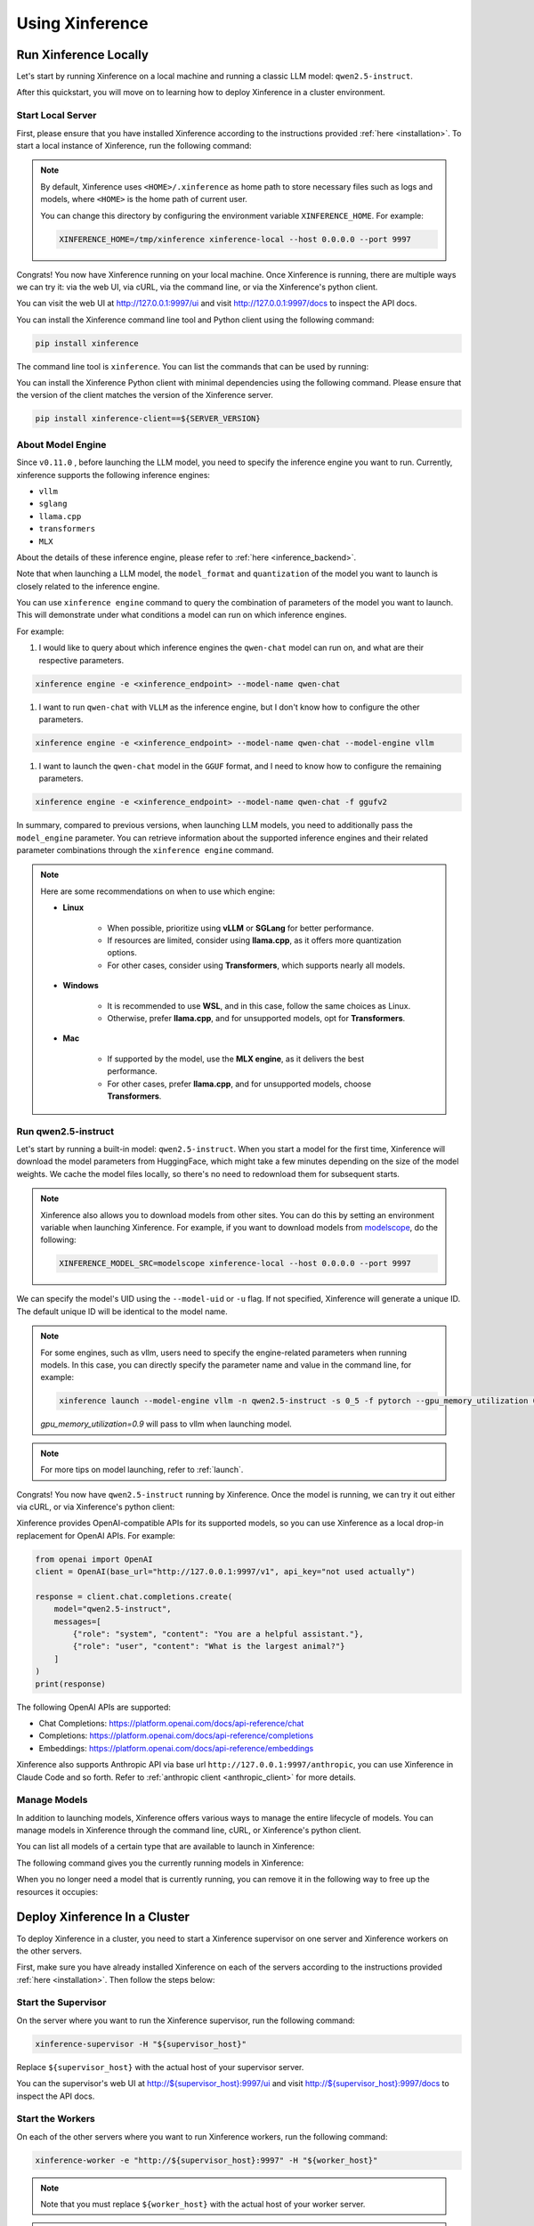 .. _using_xinference:

================
Using Xinference
================


Run Xinference Locally
======================

Let's start by running Xinference on a local machine and running a classic LLM model: ``qwen2.5-instruct``.

After this quickstart, you will move on to learning how to deploy Xinference in a cluster environment.

Start Local Server
------------------

First, please ensure that you have installed Xinference according to the instructions provided :ref:`here <installation>`.
To start a local instance of Xinference, run the following command:

.. tabs::

  .. tab:: shell

    .. code-block:: bash

        xinference-local --host 0.0.0.0 --port 9997

  .. tab:: output

    .. code-block:: bash

      INFO     Xinference supervisor 0.0.0.0:64570 started
      INFO     Xinference worker 0.0.0.0:64570 started
      INFO     Starting Xinference at endpoint: http://0.0.0.0:9997
      INFO     Uvicorn running on http://0.0.0.0:9997 (Press CTRL+C to quit)

.. note::
  By default, Xinference uses ``<HOME>/.xinference`` as home path to store necessary files such as logs and models,
  where ``<HOME>`` is the home path of current user.

  You can change this directory by configuring the environment variable ``XINFERENCE_HOME``.
  For example:

  .. code-block:: bash

    XINFERENCE_HOME=/tmp/xinference xinference-local --host 0.0.0.0 --port 9997

Congrats! You now have Xinference running on your local machine. Once Xinference is running, there are multiple ways
we can try it: via the web UI, via cURL, via the command line, or via the Xinference's python client.

You can visit the web UI at `http://127.0.0.1:9997/ui <http://127.0.0.1:9997/ui>`_ and visit `http://127.0.0.1:9997/docs <http://127.0.0.1:9997/docs>`_
to inspect the API docs.

You can install the Xinference command line tool and Python client using the following command:

.. code-block:: bash

   pip install xinference

The command line tool is ``xinference``. You can list the commands that can be used by running:

.. tabs::

  .. tab:: shell

    .. code-block:: bash

      xinference --help

  .. tab:: output

    .. code-block:: bash

      Usage: xinference [OPTIONS] COMMAND [ARGS]...

      Options:
        -v, --version       Show the version and exit.
        --log-level TEXT
        -H, --host TEXT
        -p, --port INTEGER
        --help              Show this message and exit.

      Commands:
        cached
        cal-model-mem
        chat
        engine
        generate
        launch
        list
        login
        register
        registrations
        remove-cache
        stop-cluster
        terminate
        unregister
        vllm-models


You can install the Xinference Python client with minimal dependencies using the following command.
Please ensure that the version of the client matches the version of the Xinference server.

.. code-block:: bash

   pip install xinference-client==${SERVER_VERSION}

.. _about_model_engine:

About Model Engine
------------------
Since ``v0.11.0`` , before launching the LLM model, you need to specify the inference engine you want to run.
Currently, xinference supports the following inference engines:

* ``vllm``
* ``sglang``
* ``llama.cpp``
* ``transformers``
* ``MLX``

About the details of these inference engine, please refer to :ref:`here <inference_backend>`.

Note that when launching a LLM model, the ``model_format`` and ``quantization`` of the model you want to launch
is closely related to the inference engine.

You can use ``xinference engine`` command to query the combination of parameters of the model you want to launch.
This will demonstrate under what conditions a model can run on which inference engines.

For example:

#. I would like to query about which inference engines the ``qwen-chat`` model can run on, and what are their respective parameters.

.. code-block:: bash

    xinference engine -e <xinference_endpoint> --model-name qwen-chat

#. I want to run ``qwen-chat`` with ``VLLM`` as the inference engine, but I don't know how to configure the other parameters.

.. code-block:: bash

    xinference engine -e <xinference_endpoint> --model-name qwen-chat --model-engine vllm

#. I want to launch the ``qwen-chat`` model in the ``GGUF`` format, and I need to know how to configure the remaining parameters.

.. code-block:: bash

    xinference engine -e <xinference_endpoint> --model-name qwen-chat -f ggufv2


In summary, compared to previous versions, when launching LLM models,
you need to additionally pass the ``model_engine`` parameter.
You can retrieve information about the supported inference engines and their related parameter combinations
through the ``xinference engine`` command.

.. note::

    Here are some recommendations on when to use which engine:

    - **Linux**

       - When possible, prioritize using **vLLM** or **SGLang** for better performance.
       - If resources are limited, consider using **llama.cpp**, as it offers more quantization options.
       - For other cases, consider using **Transformers**, which supports nearly all models.

    - **Windows**

       - It is recommended to use **WSL**, and in this case, follow the same choices as Linux.
       - Otherwise, prefer **llama.cpp**, and for unsupported models, opt for **Transformers**.

    - **Mac**

       - If supported by the model, use the **MLX engine**, as it delivers the best performance.
       - For other cases, prefer **llama.cpp**, and for unsupported models, choose **Transformers**.


Run qwen2.5-instruct
--------------------

Let's start by running a built-in model: ``qwen2.5-instruct``. When you start a model for the first time, Xinference will
download the model parameters from HuggingFace, which might take a few minutes depending on the size of the model weights.
We cache the model files locally, so there's no need to redownload them for subsequent starts.

.. note::
  Xinference also allows you to download models from other sites. You can do this by setting an environment variable
  when launching Xinference. For example, if you want to download models from `modelscope <https://modelscope.cn>`_,
  do the following:

  .. code-block:: bash

    XINFERENCE_MODEL_SRC=modelscope xinference-local --host 0.0.0.0 --port 9997

We can specify the model's UID using the ``--model-uid`` or ``-u`` flag. If not specified, Xinference will generate a unique ID.
The default unique ID will be identical to the model name.

.. tabs::

  .. code-tab:: bash shell

    xinference launch --model-engine <inference_engine> -n qwen2.5-instruct -s 0_5 -f pytorch

  .. code-tab:: bash cURL

    curl -X 'POST' \
      'http://127.0.0.1:9997/v1/models' \
      -H 'accept: application/json' \
      -H 'Content-Type: application/json' \
      -d '{
      "model_engine": "<inference_engine>",
      "model_name": "qwen2.5-instruct",
      "model_format": "pytorch",
      "size_in_billions": "0_5"
    }'

  .. code-tab:: python

    from xinference.client import RESTfulClient
    client = RESTfulClient("http://127.0.0.1:9997")
    model_uid = client.launch_model(
      model_engine="<inference_engine>",
      model_name="qwen2.5-instruct",
      model_format="pytorch",
      size_in_billions="0_5"
    )
    print('Model uid: ' + model_uid)

  .. code-tab:: bash output

    Model uid: qwen2.5-instruct

.. note::
  For some engines, such as vllm, users need to specify the engine-related parameters when
  running models. In this case, you can directly specify the parameter name and value in the
  command line, for example:

  .. code-block:: bash

    xinference launch --model-engine vllm -n qwen2.5-instruct -s 0_5 -f pytorch --gpu_memory_utilization 0.9

  `gpu_memory_utilization=0.9` will pass to vllm when launching model.

.. note::
  For more tips on model launching, refer to :ref:`launch`.

Congrats! You now have ``qwen2.5-instruct`` running by Xinference. Once the model is running, we can try it out either via cURL,
or via Xinference's python client:

.. tabs::

  .. code-tab:: bash cURL

    curl -X 'POST' \
      'http://127.0.0.1:9997/v1/chat/completions' \
      -H 'accept: application/json' \
      -H 'Content-Type: application/json' \
      -d '{
        "model": "qwen2.5-instruct",
        "messages": [
            {
                "role": "system",
                "content": "You are a helpful assistant."
            },
            {
                "role": "user",
                "content": "What is the largest animal?"
            }
        ]
      }'

  .. code-tab:: python

    from xinference.client import RESTfulClient
    client = RESTfulClient("http://127.0.0.1:9997")
    model = client.get_model("qwen2.5-instruct")
    model.chat(
        messages=[
            {"role": "user", "content": "Who won the world series in 2020?"}
        ]
    )

  .. code-tab:: json output

    {
      "id": "chatcmpl-8d76b65a-bad0-42ef-912d-4a0533d90d61",
      "model": "qwen2.5-instruct",
      "object": "chat.completion",
      "created": 1688919187,
      "choices": [
        {
          "index": 0,
          "message": {
            "role": "assistant",
            "content": "The largest animal that has been scientifically measured is the blue whale, which has a maximum length of around 23 meters (75 feet) for adult animals and can weigh up to 150,000 pounds (68,000 kg). However, it is important to note that this is just an estimate and that the largest animal known to science may be larger still. Some scientists believe that the largest animals may not have a clear \"size\" in the same way that humans do, as their size can vary depending on the environment and the stage of their life."
          },
          "finish_reason": "None"
        }
      ],
      "usage": {
        "prompt_tokens": -1,
        "completion_tokens": -1,
        "total_tokens": -1
      }
    }

Xinference provides OpenAI-compatible APIs for its supported models, so you can use Xinference as a local drop-in replacement for OpenAI APIs. For example:

.. code-block:: python

  from openai import OpenAI
  client = OpenAI(base_url="http://127.0.0.1:9997/v1", api_key="not used actually")

  response = client.chat.completions.create(
      model="qwen2.5-instruct",
      messages=[
          {"role": "system", "content": "You are a helpful assistant."},
          {"role": "user", "content": "What is the largest animal?"}
      ]
  )
  print(response)

The following OpenAI APIs are supported:

- Chat Completions: `https://platform.openai.com/docs/api-reference/chat <https://platform.openai.com/docs/api-reference/chat>`_

- Completions: `https://platform.openai.com/docs/api-reference/completions <https://platform.openai.com/docs/api-reference/completions>`_

- Embeddings: `https://platform.openai.com/docs/api-reference/embeddings <https://platform.openai.com/docs/api-reference/embeddings>`_

Xinference also supports Anthropic API via base url ``http://127.0.0.1:9997/anthropic``, you can use Xinference in Claude Code and so forth.
Refer to :ref:`anthropic client <anthropic_client>` for more details.

Manage Models
-------------

In addition to launching models, Xinference offers various ways to manage the entire lifecycle of models.
You can manage models in Xinference through the command line, cURL, or Xinference's python client.

You can list all models of a certain type that are available to launch in Xinference:

.. tabs::

  .. code-tab:: bash shell

    xinference registrations -t LLM

  .. code-tab:: bash cURL

    curl http://127.0.0.1:9997/v1/model_registrations/LLM

  .. code-tab:: python

    from xinference.client import RESTfulClient
    client = RESTfulClient("http://127.0.0.1:9997")
    print(client.list_model_registrations(model_type='LLM'))

The following command gives you the currently running models in Xinference:

.. tabs::

  .. code-tab:: bash shell

    xinference list

  .. code-tab:: bash cURL

    curl http://127.0.0.1:9997/v1/models

  .. code-tab:: python

    from xinference.client import RESTfulClient
    client = RESTfulClient("http://127.0.0.1:9997")
    print(client.list_models())

When you no longer need a model that is currently running, you can remove it in the following way to free up the resources it occupies:

.. tabs::

  .. code-tab:: bash shell

    xinference terminate --model-uid "qwen2.5-instruct"

  .. code-tab:: bash cURL

    curl -X DELETE http://127.0.0.1:9997/v1/models/qwen2.5-instruct

  .. code-tab:: python

    from xinference.client import RESTfulClient
    client = RESTfulClient("http://127.0.0.1:9997")
    client.terminate_model(model_uid="qwen2.5-instruct")

.. _distributed_getting_started:

Deploy Xinference In a Cluster
==============================

To deploy Xinference in a cluster, you need to start a Xinference supervisor on one server and Xinference workers
on the other servers.

First, make sure you have already installed Xinference on each of the servers according to the instructions
provided :ref:`here <installation>`. Then follow the steps below:

Start the Supervisor
--------------------
On the server where you want to run the Xinference supervisor, run the following command:

.. code-block:: bash

  xinference-supervisor -H "${supervisor_host}"

Replace ``${supervisor_host}`` with the actual host of your supervisor server.


You can the supervisor's web UI at `http://${supervisor_host}:9997/ui <http://${supervisor_host}:9997/ui>`_ and visit
`http://${supervisor_host}:9997/docs <http://${supervisor_host}:9997/docs>`_ to inspect the API docs.

Start the Workers
-----------------

On each of the other servers where you want to run Xinference workers, run the following command:

.. code-block:: bash

  xinference-worker -e "http://${supervisor_host}:9997" -H "${worker_host}"

.. note::
    Note that you must replace ``${worker_host}``  with the actual host of your worker server.

.. note::
  Note that if you need to interact with the Xinference in a cluster via the command line,
  you should include the ``-e`` or ``--endpoint`` flag to specify the supervisor server's endpoint. For example:

  .. code-block:: bash

      xinference launch -n qwen2.5-instruct -s 0_5 -f pytorch -e "http://${supervisor_host}:9997"

Using Xinference With Docker
=============================

To start Xinference in a Docker container, run the following command:

Run On Nvidia GPU Host
-----------------------

For cuda 12.4:

.. code-block:: bash

  docker run -e XINFERENCE_MODEL_SRC=modelscope -p 9998:9997 --gpus all xprobe/xinference:<your_version> xinference-local -H 0.0.0.0 --log-level debug

For cuda 12.8:

.. versionadded:: v1.8.1
  CUDA 12.8 version is experimental, welcome to give us feedbacks to help us to improve.

.. code-block:: bash

  docker run -e XINFERENCE_MODEL_SRC=modelscope -p 9998:9997 --gpus all xprobe/xinference:<your_version>-cu128 xinference-local -H 0.0.0.0 --log-level debug

Run On CPU Only Host
-----------------------

.. code-block:: bash

  docker run -e XINFERENCE_MODEL_SRC=modelscope -p 9998:9997 xprobe/xinference:<your_version>-cpu xinference-local -H 0.0.0.0 --log-level debug

Replace ``<your_version>`` with Xinference versions, e.g. ``v0.10.3``, ``latest`` can be used for the latest version.

For more docker usage, refer to :ref:`Using Docker Image <using_docker_image>`.


What's Next?
============

Congratulations on getting started with Xinference! To help you navigate and make the most out of this
powerful tool, here are some resources and guides:

* :ref:`How to Use Client APIs for Different Types of Models <user_guide_client_api>`

* :ref:`Choosing the Right Backends for Your Needs <user_guide_backends>`
